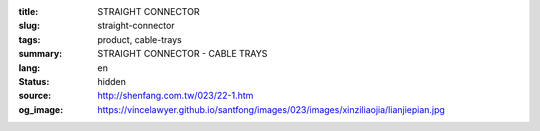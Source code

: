 :title: STRAIGHT CONNECTOR
:slug: straight-connector
:tags: product, cable-trays
:summary: STRAIGHT CONNECTOR - CABLE TRAYS
:lang: en
:status: hidden
:source: http://shenfang.com.tw/023/22-1.htm
:og_image: https://vincelawyer.github.io/santfong/images/023/images/xinziliaojia/lianjiepian.jpg
